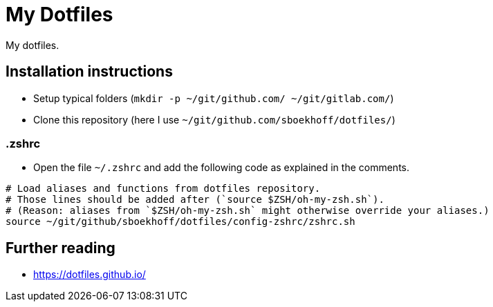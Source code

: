 = My Dotfiles

My dotfiles.



== Installation instructions

* Setup typical folders (`mkdir -p ~/git/github.com/ ~/git/gitlab.com/`)
* Clone this repository (here I use `~/git/github.com/sboekhoff/dotfiles/`)

=== .zshrc

* Open the file `~/.zshrc` and add the following code as explained in the comments.


[source,sh]
----
# Load aliases and functions from dotfiles repository.
# Those lines should be added after (`source $ZSH/oh-my-zsh.sh`).
# (Reason: aliases from `$ZSH/oh-my-zsh.sh` might otherwise override your aliases.)
source ~/git/github/sboekhoff/dotfiles/config-zshrc/zshrc.sh
----



== Further reading

* https://dotfiles.github.io/


